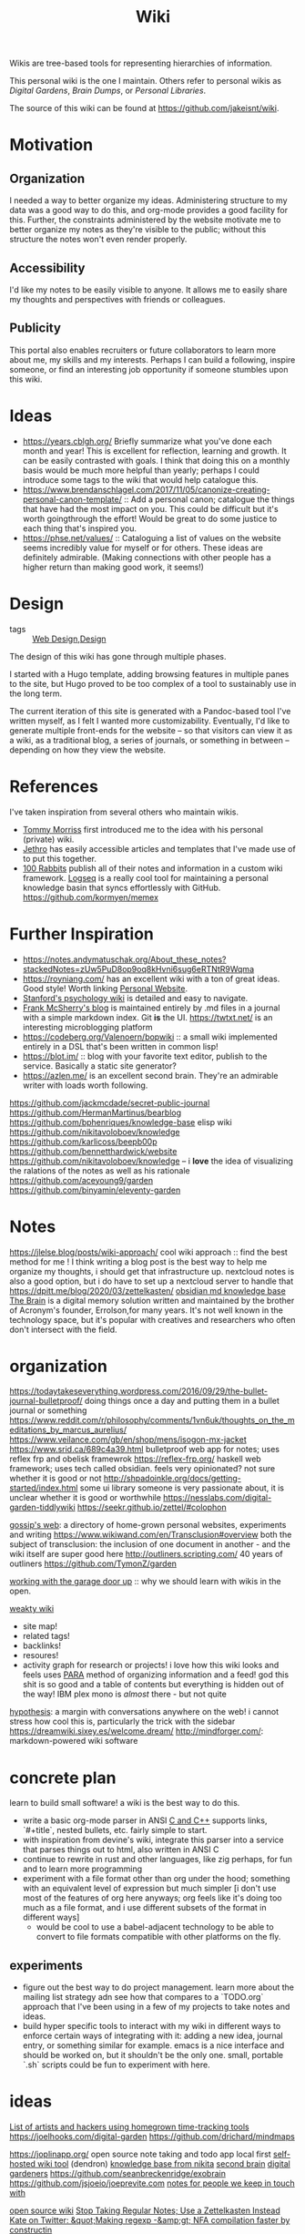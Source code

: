 #+title: Wiki

Wikis are tree-based tools for representing
hierarchies of information.

This personal wiki is the one I maintain.
Others refer to personal wikis as /Digital Gardens/,
/Brain Dumps/, or /Personal Libraries/.

The source of this wiki can be found at [[https://github.com/jakeisnt/wiki]].

* Motivation
** Organization
I needed a way to better organize my ideas.
Administering structure to my data was a good way
to do this, and org-mode provides a good facility for this.
Further, the constraints administered by the website motivate me to better organize my notes as they're visible to the public; without this structure the notes won't even render properly.

** Accessibility
I'd like my notes to be easily visible to anyone.
It allows me to easily share my thoughts and perspectives with friends or colleagues.

** Publicity
This portal also enables recruiters or future collaborators to learn more about me, my skills and my interests. Perhaps I can build a following, inspire someone, or find an interesting job opportunity if someone stumbles upon this wiki.
* Ideas
- https://years.cblgh.org/ Briefly summarize what you've done each month and year! This is excellent for reflection, learning and growth. It can be easily contrasted with goals. I think that doing this on a monthly basis would be much more helpful than yearly; perhaps I could introduce some tags to the wiki that would help catalogue this.
- https://www.brendanschlagel.com/2017/11/05/canonize-creating-personal-canon-template/ :: Add a personal canon; catalogue the things that have had the most impact on you. This could be difficult but it's worth goingthrough the effort! Would be great to do some justice to each thing that's inspired you.
- https://phse.net/values/ :: Cataloguing a list of values on the website seems incredibly value for myself or for others. These ideas are definitely admirable. (Making connections with other people has a higher return than making good work, it seems!)
* Design
- tags :: [[file:web_design.org][Web Design]],[[file:design.org][Design]]
The design of this wiki has gone through multiple phases.

I started with a Hugo template, adding browsing features in multiple panes to the site, but Hugo proved to be too complex of a tool to sustainably use in the long term.

The current iteration of this site is generated with a Pandoc-based tool I've written myself, as I felt I wanted more customizability. Eventually, I'd like to generate multiple front-ends for the website -- so that visitors can view it as a wiki, as a traditional blog, a series of journals, or something in between -- depending on how they view the website.

* References
I've taken inspiration from several others who maintain wikis.
- [[https://github.com/tommy-mor][Tommy Morriss]] first introduced me to the idea with his personal (private) wiki.
- [[https://jethro.dev][Jethro]] has easily accessible articles and templates that I've made use of to put this together.
- [[https://100r.co][100 Rabbits]] publish all of their notes and information in a custom wiki framework.
  [[https://github.com/logseq/logseq][Logseq]] is a really cool tool for maintaining a personal knowledge basin that syncs effortlessly with GitHub.
  https://github.com/kormyen/memex

* Further Inspiration
- https://notes.andymatuschak.org/About_these_notes?stackedNotes=zUw5PuD8op9oq8kHvni6sug6eRTNtR9Wqma
- https://royniang.com/ has an excellent wiki with a ton of great ideas. Good style! Worth linking [[file:personal-website.org][Personal Website]].
- [[https://plato.stanford.edu/entries/russell-paradox/][Stanford's psychology wiki]] is detailed and easy to navigate.
- [[https://github.com/frankmcsherry/blog][Frank McSherry's blog]] is maintained entirely by .md files in a journal with a simple markdown index. Git *is* the UI.
  https://twtxt.net/ is an interesting microblogging platform
- https://codeberg.org/Valenoern/bopwiki :: a small wiki implemented entirely in a DSL that's been written in common lisp!
- https://blot.im/ :: blog with your favorite text editor, publish to the service. Basically a static site generator?
- https://azlen.me/ is an excellent second brain. They're an admirable writer with loads worth following.
https://github.com/jackmcdade/secret-public-journal
https://github.com/HermanMartinus/bearblog
https://github.com/bphenriques/knowledge-base elisp wiki
https://github.com/nikitavoloboev/knowledge
https://github.com/karlicoss/beepb00p
https://github.com/bennetthardwick/website
https://github.com/nikitavoloboev/knowledge -- i *love* the idea of visualizing the ralations of the notes as well as his rationale
https://github.com/aceyoung9/garden
https://github.com/binyamin/eleventy-garden

* Notes
https://jlelse.blog/posts/wiki-approach/ cool wiki approach :: find the best method for me ! I think writing a blog post is the best way to help me organize my thoughts, i should get that infrastructure up. nextcloud notes is also a good option, but i do have to set up a nextcloud server to handle that
https://dpitt.me/blog/2020/03/zettelkasten/
[[https://obsidian.md/][obsidian md knowledge base]]
[[https://www.thebrain.com/][The Brain]] is a digital memory solution written and maintained by the brother of Acronym's founder, Errolson,for many years. It's not well known in the technology space, but it's popular with creatives and researchers who often don't intersect with the field.

* organization
https://todaytakeseverything.wordpress.com/2016/09/29/the-bullet-journal-bulletproof/
doing things once a day and putting them in a bullet journal or something
https://www.reddit.com/r/philosophy/comments/1vn6uk/thoughts_on_the_meditations_by_marcus_aurelius/
https://www.veilance.com/gb/en/shop/mens/isogon-mx-jacket
https://www.srid.ca/689c4a39.html bulletproof web app for notes; uses reflex frp and obelisk framewrok
https://reflex-frp.org/ haskell web framework; uses tech called obsidian. feels very opinionated? not sure whether it is good or not
http://shpadoinkle.org/docs/getting-started/index.html some ui library someone is very passionate about, it is unclear whether it is good or worthwhile
https://nesslabs.com/digital-garden-tiddlywiki
https://seekr.github.io/zettel/#colophon

[[https://u14908331.ct.sendgrid.net/ls/click?upn=QT7cosm4pQAFMt8R3ewV2eA4J0Qknm69d17OQyiUW-2FSLjMQE6TDZ1zPsKaaYIbKWOJm7_gbAz1fQK-2FBqv-2FJI4vVhBff-2FImsvil-2BJhjmYU2Kz2iBmuR7p63e5vF-2FwLKesYoSOALzbaSiyqQabAX-2BNsYGdQEJXXikRX5GURqWCwLB8XN8MqXLEipir56MkdIC-2FVjSSGMun6dgO-2Bb6NzPGEfLV8qaGSGZkdyR7FlMZMWfAJOpyBl12Zp-2BzVoGLbUfXyb5-2F5ct3mbLVAS57kDasYOe4MMuxWI13Yr5SCX-2BhfPgtOJheXIEr5DD98p1kkXKt5tzI7z4XRc-2BCiuxJuf5Oay6TPTFHte5wE4BoCrwYphdMM2sPdH783h7HfLUMJwp-2FlyUyxz6Ll7O1zyZmlA-2BVf3gWZP8j5zfzGfGgmX6xCT-2B9K4wOufd7kJPqm2p31xo0AK616Ind0qyNHO-2Bw1lE44O5dmDd5eFLFdzodkh8vRjB37R6I7ak0XOL-2BXtUeSJU3wSNc-2FDoK6xy7pEvVFAw2fyXkAiwJnkTI1u0jZx18lpcnXwSuNFIU1y36rSz61EdsRhIv3sSIb6w2MiZP7nd6mCbp3Sge54m26BFdTJ5BnvJVnz1PY6CtYGYwIj6wnIpLxwBuZARBiAKyoTknx-2FyfQblojcldHLKa3hpZA-2FwRdmGRFCAkcivRtjvcmOGZU0-2BQ5LGbzKMyyGB7oGnwoFepuImzju1zVftHHoNvFUkkqd9AtIY7xpbjkiZ9P8rlfpIularpQ0uj7YMWLexRZOBdVepoUud7yVW-2FM4htc5cSKSTzw6498jzAOUzVBNtWPt-2BbmYbdPn1CHw6nI-2Bo-2FwRf-2BgH6gVFXnTLxW93egsqUkZzU7UmsciHGDIvpCabX898gjaMThw4-2BofQ6-2FNdzWcWTeT8SnklFSLWVT-2BCLruF1R0avDLKwAraJhTRIep9o8AkZDupePMLkbHwGjSznVCktZU8AFqSYAsLT1r9fS6HySJEvtYtjDlTHBPkSfu-2BshdXtNG0iDoPw5iHR4FODjqxNWEY33Byb6i8a1-2FJRX-2Bz9eJnvqB-2Fo5BOJ13y6JROSlYI18lq4oXX][gossip's web]]: a directory of home-grown personal websites, experiments and writing
https://www.wikiwand.com/en/Transclusion#overview both the subject of transclusion: the inclusion of one document in another - and the wiki itself are super good here
http://outliners.scripting.com/ 40 years of outliners
https://github.com/TymonZ/garden

[[https://notes.andymatuschak.org/Work_with_the_garage_door_up][working with the garage door up]] :: why we should learn with wikis in the open. 

[[https://weakty.com/meta][weakty wiki]]
- site map!
- related tags!
- backlinks!
- resoures!
- activity graph for research or projects!
  i love how this wiki looks and feels
  uses [[https://fortelabs.co/blog/para/][PARA]] method of organizing information
  and a feed! god this shit is so good
  and a table of contents but everything is hidden out of the way! IBM plex mono is /almost/ there - but not quite
  
[[https://web.hypothes.is/][hypothesis]]: a margin with conversations anywhere on the web! i cannot stress how cool this is, particularly the trick with the sidebar
https://dreamwiki.sixey.es/welcome.dream/
http://mindforger.com/: markdown-powered wiki software
* concrete plan
learn to build small software! a wiki is the best way to do this.
- write a basic org-mode parser in ANSI [[file:cpp.org][C and C++]]
  supports links, `#+title`, nested bullets, etc. fairly simple to start.
- with inspiration from devine's wiki, integrate this parser into a service
  that parses things out to html, also written in ANSI C
- continue to rewrite in rust and other languages, like zig perhaps, for fun and to learn more programming
- experiment with a file format other than org under the hood; something with an equivalent level
  of expression but much simpler [i don't use most of the features of org here anyways; org feels like it's
  doing too much as a file format, and i use different subsets of the format in different ways]
  - would be cool to use a babel-adjacent technology to be able to convert to file formats compatible with other platforms on the fly.
** experiments
- figure out the best way to do project management. learn more about the mailing list strategy adn see how that compares to a `TODO.org` approach that I've been using in a few of my projects to take notes and ideas.
- build hyper specific tools to interact with my wiki in different ways to enforce certain ways of integrating with it: adding a new idea, journal entry, or something similar for example. emacs is a nice interface and should be worked on, but it shouldn't be the only one. small, portable `.sh` scripts could be fun to experiment with here.
* ideas
[[https://github.com/merveilles/Time-Travelers][List of artists and hackers using homegrown time-tracking tools]]
https://joelhooks.com/digital-garden
https://github.com/drichard/mindmaps


https://joplinapp.org/ open source note taking and todo app local first
[[https://github.com/dendronhq/dendron][self-hosted wiki tool]] (dendron)
[[https://github.com/nikitavoloboev/knowledge][knowledge base from nikita]]
[[https://github.com/KasperZutterman/Second-Brain][second brain]]
[[https://github.com/MaggieAppleton/digital-gardeners][digital gardeners]]
https://github.com/seanbreckenridge/exobrain
https://github.com/jsjoeio/joeprevite.com
[[https://github.com/thesephist/mira][notes for people we keep in touch with]]

[[https://wiki.js.org/][open source wiki]]
[[https://eugeneyan.com/writing/note-taking-zettelkasten/][Stop Taking Regular Notes; Use a Zettelkasten Instead]]
[[https://t.co/CZ0pMsCKae][Kate on Twitter: &quot;Making regexp -&amp;gt; NFA compilation faster by constructin]]

https://github.com/schollz/cowyo neat, encrypted wiki!
[[http://www.impredicative.com/wiki/index.php/Code_Samples][Code Samples - Impredicative Wiki]]
[[https://azlen.me/wiki/][Wiki]]
[[https://github.com/bphenriques/knowledge-base][bphenriques/knowledge-base: Personal Wiki]]
[[https://wiki.nikitavoloboev.xyz/][Introduction - Everything I know]]

[[http://okmij.org/ftp/][This FTP site]]
[[https://github.com/nikitavoloboev/knowledge/blob/master/other/wiki-workflow.md#similar-wikis-i-liked][knowledge/wiki-workflow.md at master · nikitavoloboev/knowledge]]
[[https://tomcritchlow.com/2019/02/17/building-digital-garden/][Building a digital garden]]
[[https://tomcritchlow.com/][Tom Critchlow. Move. Think. Create.]]

[[https://t.co/G9PQ1UaIeq][Marcin Ignac on Twitter: &quot;I&#039;m fascinated by @andy_matuschak digital garden ]]
https://wiki.xxiivv.com/site/about.html
https://billdemirkapi.me/

https://git.sr.ht/~sircmpwn/openring a webring for static site generators, allows for generating a webring from a list of RSS feeds to join the sites together

[[https://github.com/kormyen/memex][kormyen/memex]]
https://github.com/bphenriques/knowledge-base
https://wiki.nikitavoloboev.xyz/
http://okmij.org/ftp/
[[https://memex.naughtons.org/][Memex 1.1 | John Naughton&#39;s online diary]]
https://mboxed.github.io/sodatsu/#home

[[https://www.mentalnodes.com/a-gardening-guide-for-your-mind][A gardening guide for your mind • Mental Nodes]]

[[https://collectednotes.com/][Collected Notes.]]
https://bismuth.garden/now another[[file:personal-website.org][Personal Website]]  and wiki
https://libarynth.org/start


https://beepb00p.xyz/exobrain/#table-of-contents very cool, simple wiki with an indexable menu

https://marcus-obst.de/wiki/Notetaking opinionated wiki advice

https://news.ycombinator.com/item?id=24108466 iterative approach to notes
